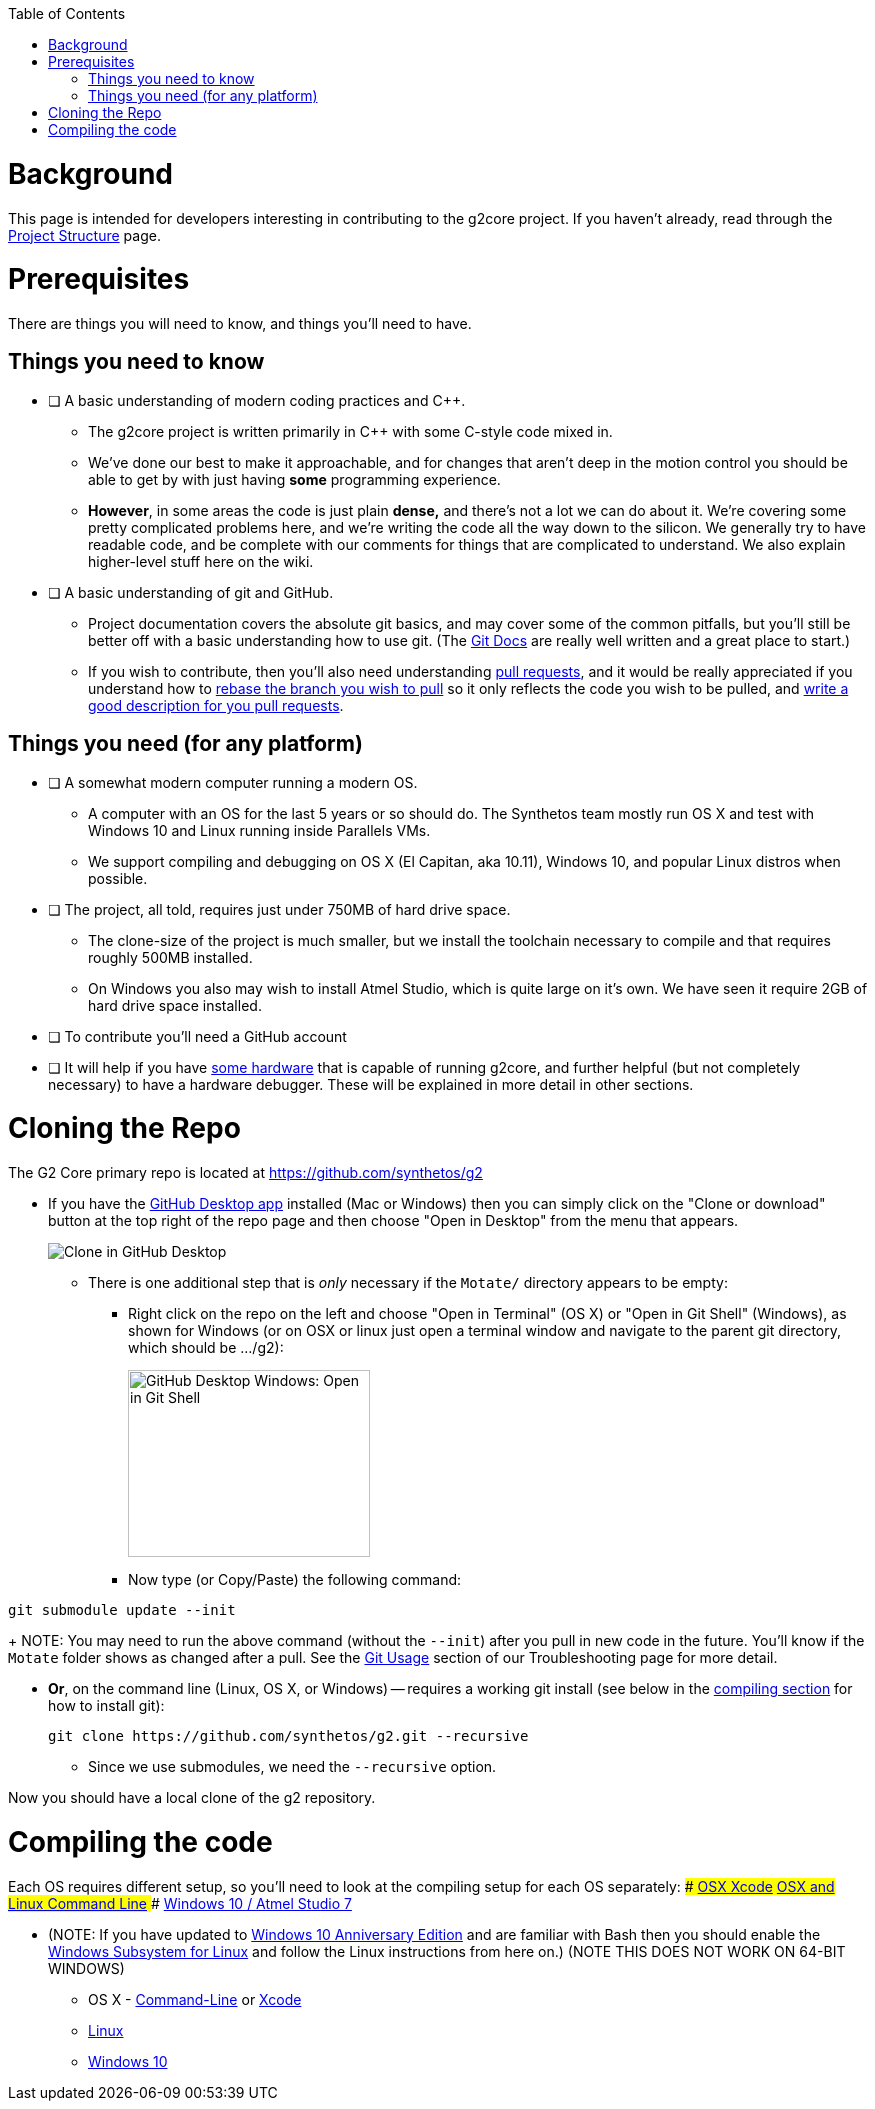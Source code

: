 // NOTE: This is AsciiDoc (mostly for the TOC), see: http://asciidoctor.org/docs/asciidoc-syntax-quick-reference/
// Quickly: bold and italics are the same
// Checkmarks: [ ] or [x]
// Lists: instead of spaces at the beginning (which are allowed), it's number of marks:
// * first level unnumbered
// ** second level unnumbered
// . first level numbered
// .. second level numbered
// Links: http://url[Descriptive Text That's Visible]
// WikiLinks: link:other-page[Other Page]
// Images: image:path/to/image[]
// Note that because of the :imagesdir: below images/ will be prepended if there's no /

:toc: macro
:imagesdir: images
toc::[]

# Background

This page is intended for developers interesting in contributing to the g2core project. If you haven't already, read through the link:Project-Structure-and-Motate[Project Structure] page.

# Prerequisites

There are things you will need to know, and things you'll need to have.

## Things you need to know

- [ ] A basic understanding of modern coding practices and C++.

** The g2core project is written primarily in C++ with some C-style code mixed in.

** We've done our best to make it approachable, and for changes that aren't deep in the motion control you should be able to get by with just having *some* programming experience.

** *However*, in some areas the code is just plain *dense,* and there's not a lot we can do about it. We're covering some pretty complicated problems here, and we're writing the code all the way down to the silicon. We generally try to have readable code, and be complete with our comments for things that are complicated to understand. We also explain higher-level stuff here on the wiki.

- [ ] A basic understanding of git and GitHub.

** Project documentation covers the absolute git basics, and may cover some of the common pitfalls, but you'll still be better off with a basic understanding how to use git. (The https://git-scm.com/doc[Git Docs] are really well written and a great place to start.)

** If you wish to contribute, then you'll also need understanding https://help.github.com/articles/creating-a-pull-request/[pull requests], and it would be really appreciated if you understand how to https://help.github.com/articles/about-git-rebase/[rebase the branch you wish to pull] so it only reflects the code you wish to be pulled, and https://github.com/blog/1943-how-to-write-the-perfect-pull-request[write a good description for you pull requests].

## Things you need (for any platform)

- [ ] A somewhat modern computer running a modern OS.

** A computer with an OS for the last 5 years or so should do. The Synthetos team mostly run OS X and test with Windows 10 and Linux running inside Parallels VMs.

** We support compiling and debugging on OS X (El Capitan, aka 10.11), Windows 10, and popular Linux distros when possible.

- [ ] The project, all told, requires just under 750MB of hard drive space.

** The clone-size of the project is much smaller, but we install the toolchain necessary to compile and that requires roughly 500MB installed.

** On Windows you also may wish to install Atmel Studio, which is quite large on it's own. We have seen it require 2GB of hard drive space installed.

- [ ] To contribute you'll need a GitHub account

- [ ] It will help if you have http://synthetos.com[some hardware] that is capable of running g2core, and further helpful (but not completely necessary) to have a hardware debugger. These will be explained in more detail in other sections.

# Cloning the Repo

The G2 Core primary repo is located at https://github.com/synthetos/g2

* If you have the https://desktop.github.com/[GitHub Desktop app] installed (Mac or Windows) then you can simply click on the "Clone or download" button at the top right of the repo page and then choose "Open in Desktop" from the menu that appears.
+
image:Clone-in-GHDesktop.png[Clone in GitHub Desktop]

** There is one additional step that is _only_ necessary if the `Motate/` directory appears to be empty:

*** Right click on the repo on the left and choose "Open in Terminal" (OS X) or "Open in Git Shell" (Windows), as shown for Windows (or on OSX or linux just open a terminal window and navigate to the parent git directory, which should be .../g2):
+
image:Windows-Open-in-Git-Shell.png[GitHub Desktop Windows: Open in Git Shell,242,187]
*** Now type (or Copy/Paste) the following command:
```bash
git submodule update --init
```
+
NOTE: You may need to run the above command (without the `--init`) after you pull in new code in the future. You'll know if the `Motate` folder shows as changed after a pull. See the link:Troubleshooting#git-usage[Git Usage] section of our Troubleshooting page for more detail.

* *Or*, on the command line (Linux, OS X, or Windows) -- requires a working git install (see below in the link:compiling-the-code[compiling section] for how to install git):
+
```bash
git clone https://github.com/synthetos/g2.git --recursive
```

** Since we use submodules, we need the `--recursive` option.

Now you should have a local clone of the g2 repository.

# Compiling the code

Each OS requires different setup, so you'll need to look at the compiling setup for each OS separately:
#### link:Compiling-g2core-on-OS-X-(with-Xcode)[OSX Xcode]
#### link:Compiling-g2core-on-Linux-and-OS-X-(command-line)[OSX and Linux Command Line]
#### link:Compiling-g2core-on-Windows-10-and-Atmel-Studio-7[Windows 10 / Atmel Studio 7]

** (NOTE: If you have updated to http://go.microsoft.com/fwlink/p/?LinkId=822545[Windows 10 Anniversary Edition] and are familiar with Bash then you should enable the https://msdn.microsoft.com/commandline/wsl/install_guide[Windows Subsystem for Linux] and follow the Linux instructions from here on.) (NOTE THIS DOES NOT WORK ON 64-BIT WINDOWS)

* OS X - link:Compiling-g2core-on-Linux-and-OS-X-(command-line)[Command-Line] or https://github.com/synthetos/g2/wiki/Compiling-g2core-on-OS-X-(with-Xcode)[Xcode]
* link:Compiling-g2core-on-Linux-and-OS-X-(command-line)[Linux]
* link:Compiling-g2core-on-Windows-10-and-Atmel-Studio-7[Windows 10]
